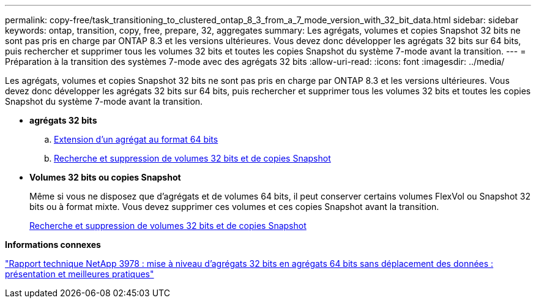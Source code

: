 ---
permalink: copy-free/task_transitioning_to_clustered_ontap_8_3_from_a_7_mode_version_with_32_bit_data.html 
sidebar: sidebar 
keywords: ontap, transition, copy, free, prepare, 32, aggregates 
summary: Les agrégats, volumes et copies Snapshot 32 bits ne sont pas pris en charge par ONTAP 8.3 et les versions ultérieures. Vous devez donc développer les agrégats 32 bits sur 64 bits, puis rechercher et supprimer tous les volumes 32 bits et toutes les copies Snapshot du système 7-mode avant la transition. 
---
= Préparation à la transition des systèmes 7-mode avec des agrégats 32 bits
:allow-uri-read: 
:icons: font
:imagesdir: ../media/


[role="lead"]
Les agrégats, volumes et copies Snapshot 32 bits ne sont pas pris en charge par ONTAP 8.3 et les versions ultérieures. Vous devez donc développer les agrégats 32 bits sur 64 bits, puis rechercher et supprimer tous les volumes 32 bits et toutes les copies Snapshot du système 7-mode avant la transition.

* *agrégats 32 bits*
+
.. xref:task_expanding_an_aggregate_to_64_bit_format_without_adding_storage.adoc[Extension d'un agrégat au format 64 bits]
.. xref:task_finding_and_removing_32_bit_data_from_source_volumes_and_snapshot_copies.adoc[Recherche et suppression de volumes 32 bits et de copies Snapshot]


* *Volumes 32 bits ou copies Snapshot*
+
Même si vous ne disposez que d'agrégats et de volumes 64 bits, il peut conserver certains volumes FlexVol ou Snapshot 32 bits ou à format mixte. Vous devez supprimer ces volumes et ces copies Snapshot avant la transition.

+
xref:task_finding_and_removing_32_bit_data_from_source_volumes_and_snapshot_copies.adoc[Recherche et suppression de volumes 32 bits et de copies Snapshot]



*Informations connexes*

https://www.netapp.com/pdf.html?item=/media/19679-tr-3978.pdf["Rapport technique NetApp 3978 : mise à niveau d'agrégats 32 bits en agrégats 64 bits sans déplacement des données : présentation et meilleures pratiques"^]
